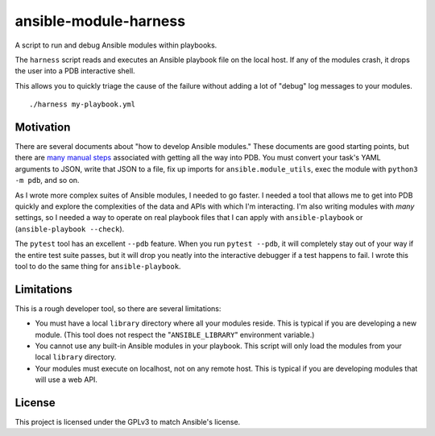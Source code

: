 ansible-module-harness
======================

A script to run and debug Ansible modules within playbooks.

The ``harness`` script reads and executes an Ansible playbook file on the
local host. If any of the modules crash, it drops the user into a PDB
interactive shell.

This allows you to quickly triage the cause of the failure without adding a
lot of "debug" log messages to your modules.

::

    ./harness my-playbook.yml

Motivation
----------

There are several documents about "how to develop Ansible modules." These
documents are good starting points, but there are `many manual steps
<https://docs.ansible.com/ansible/latest/dev_guide/debugging.html>`_
associated with getting all the way into PDB. You must convert your task's
YAML arguments to JSON, write that JSON to a file, fix up imports for
``ansible.module_utils``, exec the module with ``python3 -m pdb``, and so on.

As I wrote more complex suites of Ansible modules, I needed to go faster.
I needed a tool that allows me to get into PDB quickly and explore the
complexities of the data and APIs with which I'm interacting. I'm also writing
modules with *many* settings, so I needed a way to operate on real playbook
files that I can apply with ``ansible-playbook`` or (``ansible-playbook
--check``).

The ``pytest`` tool has an excellent ``--pdb`` feature. When you run ``pytest
--pdb``, it will completely stay out of your way if the entire test suite
passes, but it will drop you neatly into the interactive debugger if a test
happens to fail. I wrote this tool to do the same thing for
``ansible-playbook``.


Limitations
-----------

This is a rough developer tool, so there are several limitations:

* You must have a local ``library`` directory where all your modules reside.
  This is typical if you are developing a new module. (This tool does not
  respect the "``ANSIBLE_LIBRARY``" environment variable.)
* You cannot use any built-in Ansible modules in your playbook. This script
  will only load the modules from your local ``library`` directory.
* Your modules must execute on localhost, not on any remote host. This is
  typical if you are developing modules that will use a web API.

License
-------

This project is licensed under the GPLv3 to match Ansible's license.
